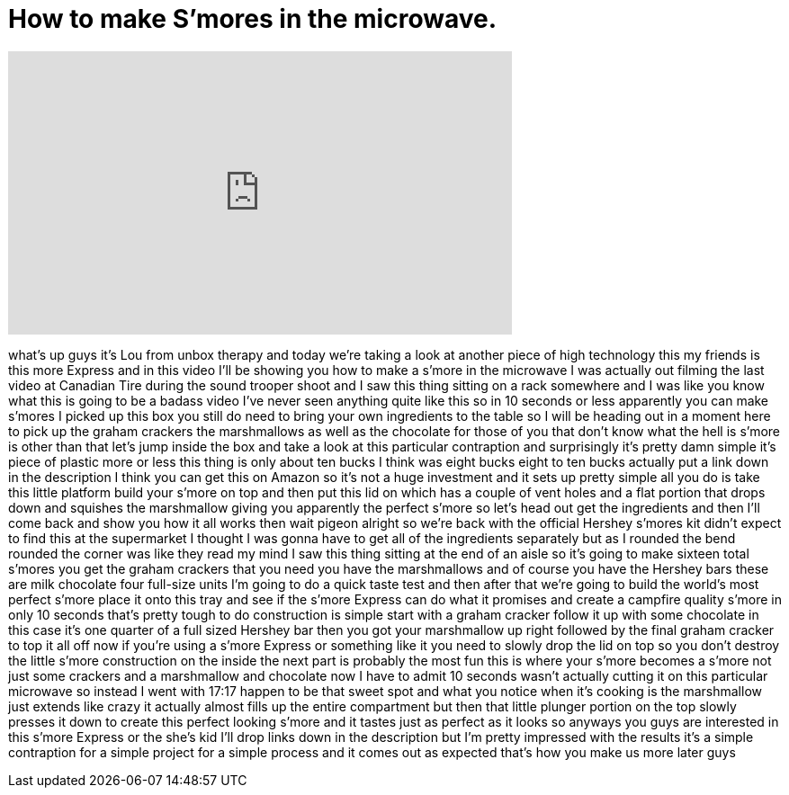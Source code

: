 = How to make S'mores in the microwave.
:published_at: 2013-06-07
:hp-alt-title: How to make S'mores in the microwave.
:hp-image: https://i.ytimg.com/vi/ITC4MX4Fh-g/maxresdefault.jpg


++++
<iframe width="560" height="315" src="https://www.youtube.com/embed/ITC4MX4Fh-g?rel=0" frameborder="0" allow="autoplay; encrypted-media" allowfullscreen></iframe>
++++

what's up guys it's Lou from unbox
therapy and today we're taking a look at
another piece of high technology this my
friends is this more Express and in this
video I'll be showing you how to make a
s'more in the microwave I was actually
out filming the last video at Canadian
Tire during the sound trooper shoot and
I saw this thing sitting on a rack
somewhere and I was like you know what
this is going to be a badass video I've
never seen anything quite like this so
in 10 seconds or less apparently you can
make s'mores I picked up this box you
still do need to bring your own
ingredients to the table so I will be
heading out in a moment here to pick up
the graham crackers the marshmallows as
well as the chocolate for those of you
that don't know what the hell is s'more
is other than that let's jump inside the
box and take a look at this particular
contraption and surprisingly it's pretty
damn simple it's piece of plastic more
or less this thing is only about ten
bucks I think was eight bucks eight to
ten bucks actually put a link down in
the description I think you can get this
on Amazon so it's not a huge investment
and it sets up pretty simple all you do
is take this little platform build your
s'more on top and then put this lid on
which has a couple of vent holes and a
flat portion that drops down and
squishes the marshmallow giving you
apparently the perfect s'more so let's
head out get the ingredients and then
I'll come back and show you how it all
works
then wait pigeon alright so we're back
with the official Hershey s'mores kit
didn't expect to find this at the
supermarket I thought I was gonna have
to get all of the ingredients separately
but as I rounded the bend rounded the
corner was like they read my mind I saw
this thing sitting at the end of an
aisle so it's going to make sixteen
total s'mores you get the graham
crackers that you need you have the
marshmallows and of course you have the
Hershey bars these are milk chocolate
four full-size units I'm going to do a
quick taste test and then after that
we're going to build the world's most
perfect s'more place it onto this tray
and see if the s'more Express can do
what it promises and create a campfire
quality s'more in only 10 seconds that's
pretty tough to do construction is
simple start with a graham cracker
follow it up with some chocolate in this
case it's one quarter of a full sized
Hershey bar then you got your
marshmallow up right followed by the
final graham cracker to top it all off
now if you're using a s'more Express or
something like it
you need to slowly drop the lid on top
so you don't destroy the little s'more
construction on the inside the next part
is probably the most fun this is where
your s'more becomes a s'more not just
some crackers and a marshmallow and
chocolate now I have to admit 10 seconds
wasn't actually cutting it on this
particular microwave so instead I went
with 17:17 happen to be that sweet spot
and what you notice when it's cooking is
the marshmallow just extends like crazy
it actually almost fills up the entire
compartment but then that little plunger
portion on the top slowly presses it
down to create this perfect looking
s'more and it tastes just as perfect as
it looks so anyways you guys are
interested in this s'more Express or the
she's kid I'll drop links down in the
description but I'm pretty impressed
with the results it's a simple
contraption for a simple project for a
simple process and it comes out as
expected that's how you make us more
later guys